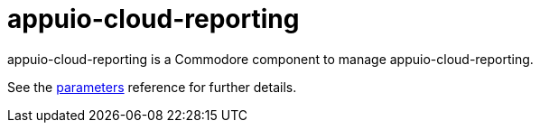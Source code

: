= appuio-cloud-reporting

appuio-cloud-reporting is a Commodore component to manage appuio-cloud-reporting.

See the xref:references/parameters.adoc[parameters] reference for further details.
